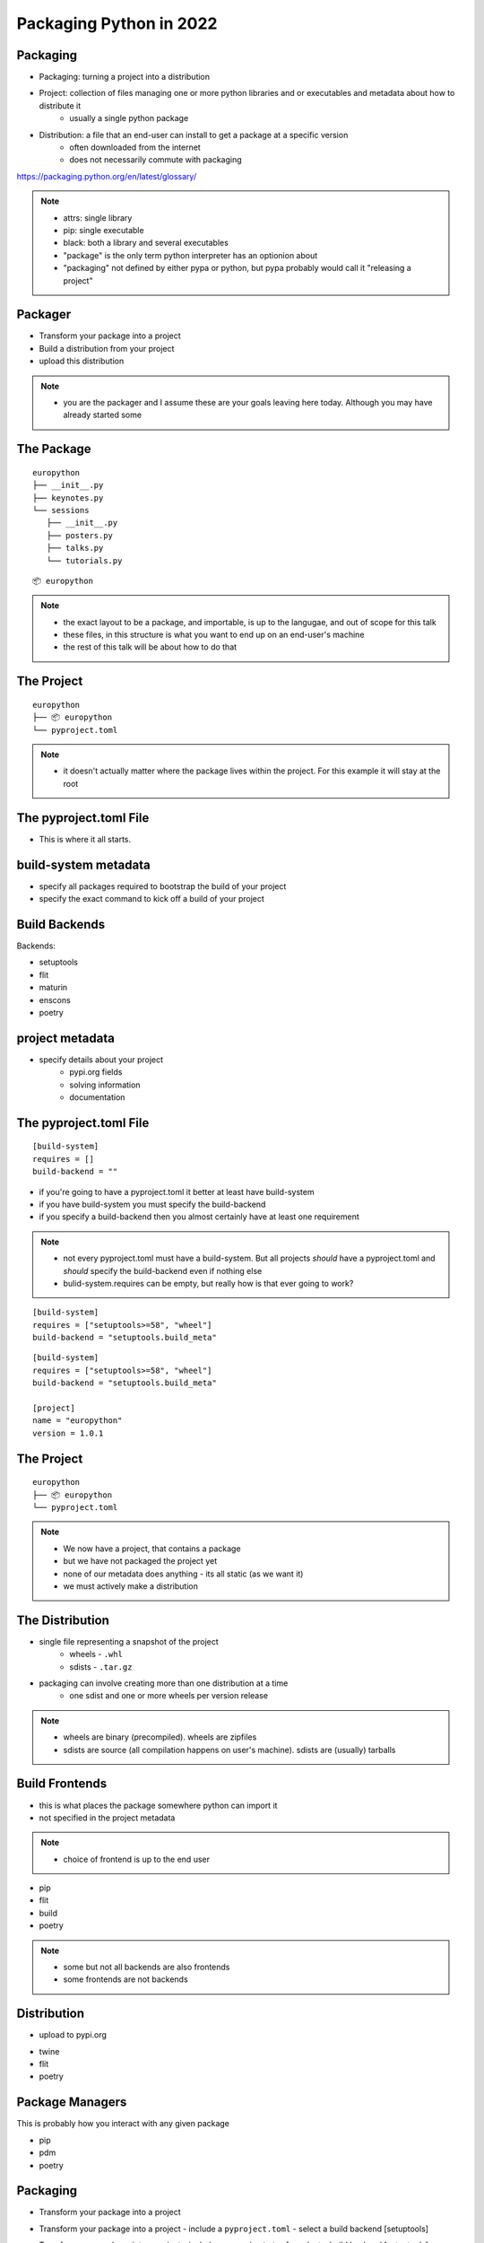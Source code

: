 ==========================
 Packaging Python in 2022
==========================

Packaging
=========

.. rst-class:: build

- Packaging: turning a project into a distribution
- Project: collection of files managing one or more python libraries and or executables and metadata about how to distribute it
   - usually a single python package
- Distribution: a file that an end-user can install to get a package at a specific version
   - often downloaded from the internet
   - does not necessarily commute with packaging

https://packaging.python.org/en/latest/glossary/

.. note::

   * attrs: single library
   * pip: single executable
   * black: both a library and several executables
   * "package" is the only term python interpreter has an optionion about
   * "packaging" not defined by either pypa or python, but pypa probably would call it "releasing a project"

Packager
========

- Transform your package into a project
- Build a distribution from your project
- upload this distribution

.. note::

   * you are the packager and I assume these are your goals leaving here today. Although you may have already started some

The Package
===========

::

   europython
   ├── __init__.py
   ├── keynotes.py
   └── sessions
      ├── __init__.py
      ├── posters.py
      ├── talks.py
      └── tutorials.py

.. nextslide::

::

   📦 europython

.. note::

   * the exact layout to be a package, and importable, is up to the langugae, and out of scope for this talk
   * these files, in this structure is what you want to end up on an end-user's machine
   * the rest of this talk will be about how to do that

The Project
===========

::

   europython
   ├── 📦 europython
   └── pyproject.toml

.. note::

   * it doesn't actually matter where the package lives within the project. For this example it will stay at the root

The pyproject.toml File
=======================

- This is where it all starts.

build-system metadata
=====================

- specify all packages required to bootstrap the build of your project
- specify the exact command to kick off a build of your project

Build Backends
==============

Backends:

- setuptools
- flit
- maturin
- enscons
- poetry

project metadata
================

- specify details about your project
   - pypi.org fields
   - solving information
   - documentation

The pyproject.toml File
=======================

::

   [build-system]
   requires = []
   build-backend = ""

- if you're going to have a pyproject.toml it better at least have build-system
- if you have build-system you must specify the build-backend
- if you specify a build-backend then you almost certainly have at least one requirement

.. note::

   * not every pyproject.toml must have a build-system. But all projects *should* have a pyproject.toml and *should* specify the build-backend even if nothing else
   * bulid-system.requires can be empty, but really how is that ever going to work?

.. nextslide::

::

   [build-system]
   requires = ["setuptools>=58", "wheel"]
   build-backend = "setuptools.build_meta"

.. nextslide::

::

   [build-system]
   requires = ["setuptools>=58", "wheel"]
   build-backend = "setuptools.build_meta"
   
   [project]
   name = "europython"
   version = 1.0.1

The Project
===========

::

   europython
   ├── 📦 europython
   └── pyproject.toml

.. note::

   * We now have a project, that contains a package
   * but we have not packaged the project yet
   * none of our metadata does anything - its all static (as we want it)
   * we must actively make a distribution

The Distribution
================

- single file representing a snapshot of the project
   - wheels - ``.whl``
   - sdists - ``.tar.gz``
- packaging can involve creating more than one distribution at a time 
   - one sdist and one or more wheels per version release

.. note::

   * wheels are binary (precompiled). wheels are zipfiles
   * sdists are source (all compilation happens on user's machine). sdists are (usually) tarballs

Build Frontends
===============

- this is what places the package somewhere python can import it
- not specified in the project metadata

.. note::

  * choice of frontend is up to the end user

.. nextslide::

- pip
- flit
- build
- poetry

.. note::

   * some but not all backends are also frontends
   * some frontends are not backends

Distribution
============

- upload to pypi.org

.. nextslide::

- twine
- flit
- poetry

Package Managers
================

This is probably how you interact with any given package

.. nextslide::

- pip
- pdm
- poetry

Packaging
=========

- Transform your package into a project

.. nextslide::

- Transform your package into a project
  - include a ``pyproject.toml``
  - select a build backend [setuptools]

.. nextslide::

- Transform your package into a project
  - include a ``pyproject.toml``
  - select a build backend [setuptools]
- Build a distribution from your project

.. nextslide::

- Transform your package into a project
  - include a ``pyproject.toml``
  - select a build backend [setuptools]
- Build a distribution from your project
  - create files that snapshot your project at a version
  - [pip]

.. nextslide::

- Transform your package into a project
  - include a ``pyproject.toml``
  - select a build backend [setuptools]
- Build a distribution from your project
  - create files that snapshot your project at a version
  - [pip]
- upload this distribution

.. nextslide::

- Transform your package into a project
  - include a ``pyproject.toml``
  - select a build backend [setuptools]
- Build a distribution from your project
  - snapshot your project at a version [pip]
  - create sdist and wheels
- upload this distribution
  - upload to a repository like pypi.org [twine]
